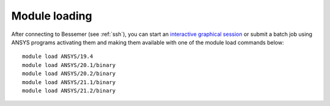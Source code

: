 
Module loading
-----------------

After connecting to Bessemer (see :ref:`ssh`),  you can start an `interactive graphical session <https://docs.hpc.shef.ac.uk/en/latest/hpc/scheduler/submit.html#interactive-sessions>`_ or submit a batch job using ANSYS programs activating them and making them available with one of the module load commands below: ::

   module load ANSYS/19.4
   module load ANSYS/20.1/binary
   module load ANSYS/20.2/binary
   module load ANSYS/21.1/binary
   module load ANSYS/21.2/binary
